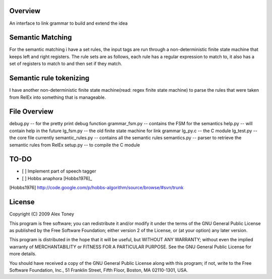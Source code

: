 Overview
========
An interface to link grammar to build and extend the idea

Semantic Matching
=================
For the semantic matching i have a set rules, the input tags are run through 
a non-deterministic finite state machine that keeps left and right registers.
The rule sets are as follows, each rule has a regular expression to match to,
it also has a set of registers to match to and then set if they match.

Semantic rule tokenizing
========================
I have another non-deterministic finite state machine(read: regex finite state
machine) to parse the rules that were taken from RelEx into something that is
manageable.


File Overview
=============
debug.py          -- for the pretty print debug function
grammar_fsm.py    -- contains the FSM for the semantics
help.py           -- will contain help in the future
lg_fsm.py         -- the old finite state machine for link grammar
lg_py.c           -- the C module
lg_test.py        -- the core file currently
semantic_rules.py -- contains all the semantic rules
semantics.py      -- parser to retrieve the semantic rules from RelEx
setup.py          -- to compile the C module

TO-DO
=====
- [ ] Implement part of speech tagger
- [ ] Hobbs anaphora [Hobbs1976]_





[Hobbs1976] http://code.google.com/p/hobbs-algorithm/source/browse/#svn/trunk

License
=======
Copyright (C) 2009 Alex Toney

This program is free software; you can redistribute it and/or
modify it under the terms of the GNU General Public License
as published by the Free Software Foundation; either version 2
of the License, or (at your option) any later version.

This program is distributed in the hope that it will be useful,
but WITHOUT ANY WARRANTY; without even the implied warranty of
MERCHANTABILITY or FITNESS FOR A PARTICULAR PURPOSE.  See the
GNU General Public License for more details.

You should have received a copy of the GNU General Public License
along with this program; if not, write to the Free Software
Foundation, Inc., 51 Franklin Street, Fifth Floor, Boston, MA  02110-1301, USA.
